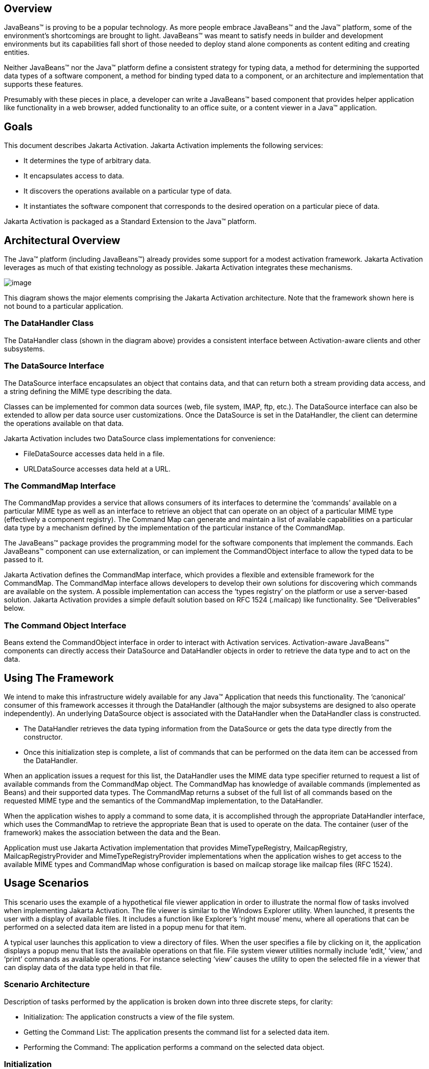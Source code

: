== Overview


JavaBeans™ is proving to be a popular technology. As
more people embrace JavaBeans™ and the Java™ platform, some of the
environment’s shortcomings are brought to light. JavaBeans™ was meant to
satisfy needs in builder and development environments but its
capabilities fall short of those needed to deploy stand alone components
as content editing and creating entities.

Neither JavaBeans™ nor the Java™ platform define a
consistent strategy for typing data, a method for determining the
supported data types of a software component, a method for binding typed
data to a component, or an architecture and implementation that supports
these features.

Presumably with these pieces in place, a developer can
write a JavaBeans™ based component that provides helper application like
functionality in a web browser, added functionality to an office suite,
or a content viewer in a Java™ application.

== Goals


This document describes Jakarta Activation.
Jakarta Activation implements the following services:

* It determines the type of arbitrary data.
* It encapsulates access to data.
* It discovers the operations available on a particular
type of data.
* It instantiates the software component that
corresponds to the desired operation on a particular piece of data.

Jakarta Activation is packaged as a Standard Extension to the
Java™ platform.

== Architectural Overview


The Java™ platform (including JavaBeans™) already
provides some support for a modest activation framework. Jakarta Activation
leverages as much of that existing technology as possible. Jakarta Activation
integrates these mechanisms.

image:activation.png[image]

This diagram shows the major elements comprising the
Jakarta Activation architecture.
Note that the framework shown here is not bound to a particular application.

=== The DataHandler Class

The DataHandler class (shown in the diagram above)
provides a consistent interface between Activation-aware clients and other
subsystems.

=== The DataSource Interface

The DataSource interface encapsulates an object that
contains data, and that can return both a stream providing data access,
and a string defining the MIME type describing the data.

Classes can be implemented for common data sources
(web, file system, IMAP, ftp, etc.). The DataSource interface can also
be extended to allow per data source user customizations. Once the
DataSource is set in the DataHandler, the client can determine the
operations available on that data.

Jakarta Activation includes two DataSource class implementations
for convenience:

* FileDataSource accesses data held in a file.
* URLDataSource accesses data held at a URL.

=== The CommandMap Interface

The CommandMap provides a service that allows consumers
of its interfaces to determine the ‘commands’ available on a particular
MIME type as well as an interface to retrieve an object that can operate
on an object of a particular MIME type (effectively a component
registry). The Command Map can generate and maintain a list of available
capabilities on a particular data type by a mechanism defined by the
implementation of the particular instance of the CommandMap.

The JavaBeans™ package provides the programming model
for the software components that implement the commands. Each JavaBeans™
component can use externalization, or can implement the CommandObject
interface to allow the typed data to be passed to it.

Jakarta Activation defines the CommandMap interface, which
provides a flexible and extensible framework for the CommandMap. The
CommandMap interface allows developers to develop their own solutions
for discovering which commands are available on the system. A possible
implementation can access the ‘types registry’ on the platform or use a
server-based solution. Jakarta Activation provides a simple default
solution based on RFC 1524 (.mailcap) like functionality.
See “Deliverables” below.

=== The Command Object Interface

Beans extend the CommandObject interface in order to
interact with Activation services.
Activation-aware JavaBeans™ components can directly
access their DataSource and DataHandler objects in order to retrieve the
data type and to act on the data.

== Using The Framework


We intend to make this infrastructure widely available
for any Java™ Application that needs this functionality. The ‘canonical’
consumer of this framework accesses it through the DataHandler (although
the major subsystems are designed to also operate independently). An
underlying DataSource object is associated with the DataHandler when the
DataHandler class is constructed.

* The DataHandler retrieves the data typing information
from the DataSource or gets the data type directly from the constructor.
* Once this initialization step is complete, a list of
commands that can be performed on the data item can be accessed from the
DataHandler.

When an application issues a request for this list, the
DataHandler uses the MIME data type specifier returned to request a list
of available commands from the CommandMap object. The CommandMap has
knowledge of available commands (implemented as Beans) and their
supported data types. The CommandMap returns a subset of the full list
of all commands based on the requested MIME type and the semantics of
the CommandMap implementation, to the DataHandler.

When the application wishes to apply a command to some
data, it is accomplished through the appropriate DataHandler interface,
which uses the CommandMap to retrieve the appropriate Bean that is used
to operate on the data. The container (user of the framework) makes the
association between the data and the Bean.

Application must use Jakarta Activation implementation that provides
MimeTypeRegistry, MailcapRegistry, MailcapRegistryProvider and
MimeTypeRegistryProvider implementations when the application wishes
to get access to the available MIME types and CommandMap whose configuration
is based on mailcap storage like mailcap files (RFC 1524).

== Usage Scenarios


This scenario uses the example of a hypothetical file
viewer application in order to illustrate the normal flow of tasks
involved when implementing Jakarta Activation. The file viewer is similar to the
Windows Explorer utility. When launched, it presents the user with a
display of available files. It includes a function like Explorer’s
‘right mouse’ menu, where all operations that can be performed on a
selected data item are listed in a popup menu for that item.

A typical user launches this application to view a
directory of files. When the user specifies a file by clicking on it,
the application displays a popup menu that lists the available
operations on that file. File system viewer utilities normally include
‘edit,’ ‘view,’ and ‘print’ commands as available operations. For
instance selecting ‘view’ causes the utility to open the selected file
in a viewer that can display data of the data type held in that file.

=== Scenario Architecture

Description of tasks performed by the application is
broken down into three discrete steps, for clarity:

* Initialization: The application constructs a view of
the file system.
* Getting the Command List: The application presents
the command list for a selected data item.
* Performing the Command: The application performs a
command on the selected data object.

=== Initialization

One of the interfaces mentioned below is the
‘DataSource’ object. Recall that the DataSource object encapsulates the
underlying data object in a class that abstracts the underlying data
storage mechanism, and presents its consumers with a common data access
and typing interface. The file viewer application queries the file
system for its contents.

The viewer instantiates a DataSource object for each
file in the directory. Then it instantiates a a DataHandler with the
DataSource as its constructor argument. The DataHandler object provides
the client application with access to the CommandMap, which provides a
service that enables access to commands that can operate on the data.
The application maintains a list of the DataHandler objects, queries
them for their names to generate its display.

[source, java]
----
// for each file in the directory:
File file = new File(file_name);
DataSource ds = new FileDataSource(file);
DataHandler dh = new DataHandler(ds);
----

=== Getting the Command List

Once the application has been initialized and has
presented a list of files to the user, the user can select a file on the
list. When the user selects a file, the application displays a popup
menu that lists the available operations on that file.

The application implements this functionality by
requesting the list of available commands from the DataHandler object
associated with a file. The DataHandler retrieves the MIME type of the
data from the DataSource object and queries the CommandMap for
operations that are available on that type. The application interprets
the list and presents it to the user on a popup menu. The user then
selects one of the operations from that list.

Application can use CommandMap implementation that is provided by the
Jakarta Activation implementation or use the implementation that is
included in Jakarta Activation (MailcapCommandMap). When the second option
is used MimeTypeRegistry, MailcapRegistry, MailcapRegistryProvider and
MimeTypeRegistryProvider must be implemented by the Jakarta Activation
implementation.

[source, java]
----
// get the command list for an object
CommandInfo cmdInfo[] = dh.getPreferredCommands();

PopupMenu popup = new PopupMenu(“Item Menu”);

// populate the popup with available commands
for (i = 0; i < cmdInfo.length; i++)
    popup.add(cmdInfo[i].getCommandName());

// add and show popup
add(popup);
popup.show(x_pos, y_pos);
----

=== Performing a Command

After the user has selected a command from the popup
menu, the application uses the appropriate CommandInfo class to retrieve
the Bean that corresponds to the selected command, and associates the
data with that Bean using the appropriate mechanism (DataHandler,
Externalization etc.). Some CommandObjects (viewers for instance) are
subclassed from java.awt.Component and require that they are given a
parent container. Others (like a default print Command) might not
present a user interface. This allows them to be flexible enough to
function as stand alone viewer/editors, or perhaps as components in a
compound document system. The ‘application’ is responsible for providing
the proper environment (containment, life cycle, etc.) for the
CommandObject to execute in. We expect that the requirements will be
lightweight (not much beyond JavaBeans™ containers and AWT containment
for visible components).

[source, java]
----
// get the command object
Object cmdBean = cmdInfo[cmd_id].getCommandObject(dh,
				this.getClassLoader());

  ...  // use serialization/externalization where appropriate

my_awt_container.add((Component)cmdBean);
----

=== An Alternative Scenario

The first scenario was the ‘canonical’ case. There are
also circumstances where the application has already created objects to
represent its data. In this case creating an in-memory instance of a
DataSource that converted an existing object into an InputStream is an
inefficient use of system resources and can result in a loss of data
fidelity.

In these cases, the application can instantiate a
DataHandler, using the DataHandler(Object obj, String mimeType)
constructor. DataHandler implements the Transferable interface, so the
consuming Bean can request representations other than InputStreams. The
DataHandler also constructs a DataSource for consumers that request it.
The DataContentHandler mechanism is extended to also allow conversion
from Objects to InputStreams.

The following code is an example of a database front
end using Jakarta Activation, which provides query results in terms of objects.

[source, java]
----
 /**
  * Get the viewer to view my query results:
  */
 Component getQueryViewer(QueryObject qo) throws Exception {
 String mime_type = qo.getType();
 Object q_result = qo.getResultObject();
 DataHandler my_dh = new DataHandler(q_result, mime_type);

 return (Component)my_dh.getCommand(“view”).
			getCommandObject(my_dh, null));
 }
----

== Primary Framework Interfaces


This section describes interfaces required to implement the
Jakarta Activation architecture introduced in Section Three.

=== The DataSource Interface

The DataSource interface is used by the DataHandler
(and possibly other classes elsewhere) to access the underlying data.
The DataSource object encapsulates the underlying data object in a class
that abstracts the underlying data storage and typing mechanism, and
presents its consumers with a common data access interface.

Jakarta Activation provides DataSource implementations that
support file systems and URLs. Application system vendors can use the
DataSource interface to implement their own specialized DataSource
classes to support IMAP servers, object databases, or other sources.

There is a one-to-one correspondence between underlying
data items (files for instance) and DataSource objects. Also note that
the class that implements the DataSource interface is responsible for
typing the data. To manage a file system, a DataSource can use a simple
mechanism such as a file extension to type data, while a DataSource that
supports incoming web-based data can actually examine the data stream to
determine its type.

=== The DataHandler Class

The DataHandler class encapsulates a Data object, and
provides methods which act on that data.

DataHandler encapsulates the type-to-command object
binding service of the CommandMap interface for applications. It
provides a handle to the operations and data available on a data
element.

DataHandler also implements the Transferable interface.
This allows applications and applets to retrieve alternative
representations of the underlying data, in the form of objects. The
DataHandler encapsulates the interface to the component repository and
data source.

Let’s examine these groups of features in more detail:

====  Data Encapsulation

A DataHandler object can only be instantiated with
data. The data can be in the form of an object implementing the
DataSource interface (the preferred way) or as an object with an
associated content type.

Once instantiated, the DataHandler tries to provide its
data in a flexible way. The DataHandler implements the Transferable
interface which allows an object to provide alternative representations
of the data. The Transferable interface’s functionality can be extended
via objects implementing the DataContentHandler interface, and then made
available to the DataHandler either by a DataContentHandlerFactory
object, or via a CommandMap.

==== Command Binding

The DataHandler provides wrappers around commonly used
functions for command discovery. DataHandler has methods that call into
the current CommandMap associated with the DataHandler. By default the
DataHandler calls CommandMap’s getDefaultCommandMap method if no
CommandMap was explicitly set. As a convenience, DataHandler uses the
content type of its data when calls are made to the CommandMap.

=== The DataContentHandler Interface

The DataContentHandler interface is implemented by
classes that are used by the DataHandler to convert InputStreams into
objects and vice versa. In effect, the DataHandler object uses a
DataContentHandler object to implement the Transferable interface.
DataContentHandlers are discovered via the current CommandMap. A
DataContentHandler uses DataFlavors to represent the data types it can
access.

The DataContentHandler also converts data from objects
into InputStreams. For instance, if an application needs to access a
.gif file, it passes the file to the image/gif DataContentHandler. The
image/gif DataContentHandler converts the image object into a
gif-formatted byte stream.

Applications will typically need to provide
DataContentHandlers for all the MIME types they intend to support. (Note
that the Jakarta Mail implementation provides DataContentHandlers
for many of the MIME types used in mail messages.)

===  The CommandMap Interface

Once the DataHandler has a MIME type describing the
content, it can query the CommandMap for the operations, or commands
that are available for that data type. The application requests commands
available through the DataHandler and specifies a command on that list.
The DataHandler uses the CommandMap to retrieve the Bean associated with
that command. Some or all of the command map is stored in some ‘common’
place, like a .mailcap (RFC 1524) file. Other more complex
implementations can be distributed, or can provide licensing or
authentication features.

=== The CommandInfo Class

The CommandInfo class is used to represent commands in
an underlying registry. From a CommandInfo object, an application can
instantiate the Bean or request the verb (command) it describes.

=== The CommandObject Interface

Beans designed specifically for use with Jakarta Activation
should implement the CommandObject interface. This
interface provides direct access to DataHandler methods and notifies an
Activation-aware Bean which verb was used to call it. Upon instantiation, the
Bean takes a string specifying a user-selected command verb, and the
DataHandler object managing the target data. The DataHandler takes a
DataSource object, which provides an input stream linked to that data,
and a string specifying the data type.

=== The DataContentHandlerFactory

Like the ContentHandler factory in the java.net
package, the DataContentHandlerFactory is an interface that allows
developers to write objects that map MIME types to DataContentHandlers.
The interface is extremely simple, in order to allow developers as much
design and implementation freedom as possible.

== Writing Beans for the Framework


=== Overview

This section describes the specification of
well-behaved Activation-aware Bean viewers. Note that this proposal assumes the
reader is comfortable with the JavaBeans™ Specification.
Developers intending to implement viewer Beans for Jakarta Activation
should be familiar with JavaBeans™ concepts and architecture.

=== Viewer Goals

. Make the implementation of viewers and editors as
simple as implementing Beans. That is, require low cost of entry to be a
good citizen.

. Allow developers to have a certain amount of flexibility in their
implementations.

=== General

We are attempting to limit the amount of extra baggage
that needs to be implemented beyond ‘generic’ Beans. In many cases,
JavaBeans™ components that weren’t developed with knowledge of the
framework can be used. Jakarta Activation exploits the existing features of
JavaBeans™ and the JDK™, and defines as few additional interfaces and
policies as possible.

We expect that viewers/editors will be bound to data
via a simple registry mechanism similar in function to a .mailcap file.
In addition, mailcap format files may be bundled with components,
allowing additional packages to be added at runtime.

Our viewers/editors and related classes and files are
encapsulated into JAR files, as is the preferred method for JavaBeans™.
Jakarta Activation does not restrict the choice of classes used to implement
Activaiton-aware ‘viewer’ Beans, beyond those expected of well-behaved Beans.

=== Interfaces

A viewer Bean that communicates directly with a Jakarta Activation
DataHandler should implement the CommandObject interface. This interface
is small and easy to implement. However, Beans can still use standard
Serialization and Externalization methods available in the JDK.

=== Storage

Jakarta Activation expects applications and viewer Beans to
implement storage tasks via the DataSource object. However; it is
possible to use Externalization. An Activation-aware application can implement
the following storage mechanism:

[source, java]
----
ObjectOutputStream oos = new ObjectOutputStream(
			data_handler.getOutputStream());
my_externalizable_bean.writeExternal(oos);
----

=== Packaging

The basic format for packaging of the Viewer/Editors is
the JAR file as described in the JavaBeans™ Specification. This format
allows the convenient packaging of collections of files that are related
to a particular Bean or applet. For more information concerning
integration points, see Section 8.

=== Container Support

Jakarta Activation is designed to be flexible enough to support
the needs of a variety of applications. Jakarta Activation expects these
applications to provide the appropriate containers and life cycle
support for these Beans. Beans written for the framework should be
compatible with the guidelines in the JavaBeans™ documentation and
should be tested against the BDK BeanBox (and the JDK Appletviewer if
they are subclassed from Applet).

=== Lifecycle

In general Jakarta Activation expects that its viewer bean life
cycle semantics are the same as those for all Beans. In the case of
Beans that implement the CommandObject interface we encourage
application developers to not parent Beans subclassed from
java.awt.Component to an AWT container until after they have called the
jakarta.activation.CommandObject.setCommandContext method.

=== Command Verbs

The MailcapCommandMap implementation provides a
mechanism that allows for an extensible set of command verbs.
Applications using Jakarta Activation can query the system for commands
available for a particular MIME type, and retrieve the Bean associated
with that MIME type.

== Framework Integration Points


This section presents several examples that clarify how
JavaBeans™ developers can write Beans that are integrated with
Jakarta Activation.

First, let’s review the pluggable components of the
Jakarta Activation framework:

* A mechanism that accesses target data where it is
stored: DataSource
* A mechanism to convert data objects to and from an
external byte stream format: DataContentHandler
* A mechanism to locate visual components that operate
on data objects: CommandMap
* The visual components that operate on data objects:
Activation-aware Beans

As a JavaBeans™ developer, you may build visual Beans.
You can also develop DataContentHandlers to supply data to those Beans.
You might also need to develop a new DataSource or CommandMap class to
access data and specify a data type.

=== Bean

Suppose you’re building a new Wombat Editor product,
with its corresponding Wombat file format. You’ve built the Wombat
Editor as one big Bean. Your WombatBean can do anything and everything
that you might want to do with a Wombat. It can edit, it can print, it
can view, it can save Wombats to files, and it can read Wombats in from
files. You’ve defined a language-independent Wombat file format. You
consider the Wombat data and file formats to be proprietary so you have
no need to offer programmatic interfaces to Wombats beyond what your
WombatBean supports.

You’ve chosen the MIME type “application/x-wombat” to
describe your Wombat file format, and you’ve chosen the filename
extension “.wom” to be used by files containing Wombats.

To integrate with the framework, you’ll need some
simple wrappers for your WombatBean for each command you want to
implement. For example, for a Print command wrapper you can write the
following code:

[source, java]
----
public class WombatPrintBean extends WombatBean {
    public WombatPrintBean() {
        super();
        initPrinting();
    }
}
----

You will need to create a mailcap file that lists the
MIME type “application/x-wombat” and user visible commands that are
supported by your WombatBean. Your WombatBean wrappers will be listed as
the objects supporting each of these commands.

[source]
----
application/x-wombat; ; x-java-view=com.foo.WombatViewBean; \
    x-java-edit=com.foo.WombatEditBean; \
    x-java-print=com.foo.WombatPrintBean
----

You’ll also need to create a mime.types file with an
entry:

[source]
----
type=application/x-wombat desc=”Wombat” exts=wom
----

All of these components are packaged in a JAR file:

[source]
----
META-INF/mailcap
META-INF/mime.types
com/foo/WombatBean.class
com/foo/WombatEditBean.class
com/foo/WombatViewBean.class
----

Because everything is built into one Bean, and because
no third party programmatic access to your Wombat objects is required,
there’s no need for a DataContentHandler. Your WombatBean can therefore
implement the Externalizable interface instead; and use its methods to
read and write your Wombat files. The DataHandler can call the
Externalizable methods when appropriate.

=== Beans

Your Wombat Editor product has really taken off, and
you’re now adding significant new functionality and flexibility to your
Wombat Editor. It’s no longer feasible to put everything into one giant
Bean. Instead, you’ve broken the product into a number of Beans and
other components:

* A WombatViewer Bean that can be used to quickly view
a Wombat in read-only mode.
* A WombatEditor Bean that is heavier than the
WombatViewer, but also allows editing.
* A WombatPrinter Bean that simply prints a Wombat.
* A component that reads and writes Wombat files.
* A Wombat class that encapsulates the Wombat data and
is used by your other Beans and components.

In addition, customers have demanded to be able to
programmatically manipulate Wombats, independently from the visual
viewer or editor Beans. You’ll need to create a DataContentHandler that
can convert a byte stream to and from a Wombat object. When reading, the
WombatDataContentHandler reads a byte stream and returns a new Wombat
object. When writing, the WombatDataContentHandler takes a Wombat object
and produces a corresponding byte stream. You’ll need to publish the API
to the Wombat class.

The WombatDataContentHandler is delivered as a class
and is designated as a DataContentHandler that can operate on Wombats in
the mailcap file included in your JAR file.

Your mailcap file changes to list the appropriate
Wombat Beans, which implement user commands:

[source]
----
application/x-wombat; ; x-java-View=com.foo.WombatViewBean; \
    x-java-edit=com.foo.WombatEditBean; \
    x-java-print=com.foo.WombatPrintBean; \
    x-java-content-handler=com.foo.WombatDataContentHandler
----

Your Wombat Beans can continue to implement the
Externalizable interface, and thus read and write Wombat byte streams.
They are more likely to simply operate on Wombat objects directly. To
find the Wombat object they’re being invoked to operate on, they
implement the CommandObject interface. The setCommandContext method
refers them to the corresponding DataHandler, from which they can invoke
the getContent method, which will return a Wombat object (produced by
the WombatDataContentHandler).

All components are packaged in a JAR file.

===  Viewer Only

The Wombat product has been wildly successful. The
ViewAll Company has decided that it can produce a Wombat viewer that’s
much faster than the WombatViewer Bean. Since they don’t want to depend
on the presence of any Wombat components, their viewer must parse the
Wombat file format, which they reverse engineered.

The ViewAll WombatViewerBean implements the
Externalizable interface to read the Wombat data format.

ViewAll delivers an appropriate mailcap file:

[source]
----
application/x-wombat; ; x-java-view=com.viewall.WombatViewer
----

and mime.types file:

[source]
----
type=application/x-wombat desc=”Wombat” exts=wom
----

All components are packaged in a JAR file.

===  ContentHandler Bean Only

Now that everyone is using Wombats, you’ve decided that
it would be nice if you could notify people by email when new Wombats
are created. You have designed a new WombatNotification class and a
corresponding data format to be sent by email using the MIME type
“application/x-wombat-notification”. Your server detects the presence of
new Wombats, constructs a WombatNotification object, and constructs and
sends an email message with the Wombat notification data as an
attachment. Your customers run a program that scans their email INBOX
for messages with Wombat notification attachments and use the
WombatNotification class to notify their users of the new Wombats.

In addition to the server application and user
application described, you’ll need a DataContentHandler to plug into the
DataHandler infrastructure and construct the WombatNotification objects.
The WombatNotification DataContentHandler is delivered as a class named
WombatNotificationDataContentHandler and is delivered in a JAR file with
the following mailcap file:

[source]
----
application/x-wombat-notification; \
    WombatNotificationDataContentHandler
----

The server application creates DataHandlers for its
WombatNotification objects. The email system uses the DataHandler to
fetch a byte stream corresponding to the WombatNotification object. (The
DataHandler uses the DataContentHandler to do this.)

The client application retrieves a DataHandler for the
email attachment and uses the getContent method to get the corresponding
WombatNotification object, which will then notify the user.



== Framework Deliverables


=== Packaging Details

Jakarta Activation is implemented as a Standard Extension to the
Java™ Platform.
The following are some more details about the package:

* The package name is jakarta.activation.
* The Jakarta Activation implementation does not include
DataContentHandlers for any MIME data types; applications must include
the DataContentHandlers they need. Note that the Jakarta Mail
implementation includes DataContentHandlers for some basic data types
used in mail messages.
* The Jakarta Activation does not include the implementation for the
following interfaces : MimeTypeRegistry, MailcapRegistry,
MailcapRegistryProvider and MimeTypeRegistryProvider.

=== Framework Core Classes

**interface DataSource:** The DataSource interface provides
Jakarta Activation with an abstraction of some arbitrary
collection of data. It provides a type for that data as well as access
to it in the form of InputStreams and OutputStreams where appropriate.

**class DataHandler:** The DataHandler class provides a
consistent interface to data available in many different sources and
formats. It manages simple stream to string conversions and related
operations using DataContentHandlers. It provides access to commands
that can operate on the data. The commands are found using a CommandMap.

**interface DataContentHandler:** The DataContentHandler
interface is implemented by objects that can be used to extend the
capabilities of the DataHandler’s implementation of the Transferable
interface. Through DataContentHandlers the framework can be extended to
convert streams in to objects, and to write objects to streams.

**interface DataContentHandlerFactory:** This interface
defines a factory for DataContentHandlers. An implementation of this
interface should map a MIME type into an instance of DataContentHandler.
The design pattern for classes implementing this interface is the same
as for the ContentHandler mechanism used in java.net.URL.

**class CommandMap:** The CommandMap class provides an
interface to the registry of viewer, editor, print, etc. objects
available in the system. Developers are expected to either use the
CommandMap implementation included with this package (MailcapCommandMap)
or develop their own. Note that some of the methods in this class are
abstract.

**interface CommandObject:** Beans that are Activation
aware implement this interface to find out which command verb
they’re being asked to perform, and to obtain the DataHandler
representing the data they should operate on. Beans that don’t implement
this interface may be used as well. Such commands may obtain the data
using the Externalizable interface, or using an application-specific
method.

**class CommandInfo:** The CommandInfo class is used by
CommandMap implementations to describe the results of command requests.
It provides the requestor with both the verb requested, as well as an
instance of the bean. There is also a method that will return the name
of the class that implements the command but it is not guaranteed to
return a valid value. The reason for this is to allow CommandMap
implementations that subclass CommandInfo to provide special behavior.
For example a CommandMap could dynamically generate Beans. In this case,
it might not be possible to create an object with all the correct state
information solely from the class name.

=== Framework Auxiliary Classes

**class FileDataSource:** The FileDataSource class
implements a simple DataSource object that encapsulates a file. It
provides data typing services via a FileTypeMap object.

**class FileTypeMap:** The FileTypeMap is an abstract class
that provides a data typing interface for files. Implementations of this
class will implement the getContentType methods which will derive a
content type from a file name or a File object. FileTypeMaps could use
any scheme to determine the data type, from examining the file extension
of a file (like the MimetypesFileTypeMap) to opening the file and trying
to derive its type from the contents of the file. The FileDataSource
class uses the default FileTypeMap (a MimetypesFileTypeMap unless
changed) to determine the content type of files.

**class MimetypesFileTypeMap:** This class extends
FileTypeMap and provides data typing of files via their file extension.
It uses the .mime.types format.

**class URLDataSource:** The URLDataSource class provides
an object that wraps a URL object in a DataSource interface.
URLDataSource simplifies the handling of data described by URLs within
Jakarta Activation because this class can be used to
create new DataHandlers.

**class MailcapCommandMap:** MailcapCommandMap extends the
CommandMap abstract class. It implements a CommandMap whose
configuration is based on mailcap files (RFC 1524). The
MailcapCommandMap can be configured both programmatically and via
configuration files.

**class ActivationDataFlavor:** The ActivationDataFlavor is
a special subclass of java.awt.datatransfer.DataFlavor. It allows
Jakarta Activation to set all three values stored by the DataFlavor
class via a new constructor as well as improved MIME parsing in the
equals method.
Except for the improved parsing, its semantics are identical to that of
the JDK’s DataFlavor class.

**class UnsupportedDataTypeException:** Signals that
requested operation does not support the requested data type.

**class MimeType:** A Multipurpose Internet Extension
(MIME) type, as defined in RFC 2045 and 2046.

== Provider Requirements

Jakarta Activation provider has to implement following interfaces :

**interface MailcapRegistry:** The MailcapRegistry is used to store
and retrieve MailcapEntries. Provider must implement
MailcapRegistryProvider to create new instances of the MailcapRegistry.
Implementation of the MailcapRegistry can store MailcapEntries in
different ways and that storage must be accessible through the
methods of the MailcapRegistryProvider. Implementation of the
MailcapRegistry must contain in-memory storage for MailcapEntries.

**interface MailcapRegistryProvider:** This interface defines a factory
for MailcapRegistry. Jakarta Activation uses Service Provider Interface
and ServiceLoader to obtain an instance of the implementation of the
MailcapRegistryProvider.

**interface MimeTypeRegistry:** The MimeTypeRegistry interface is used
to store and retrieve MimeTypeEntries. Provider must implement
MimeTypeRegistryProvider to create new instances of the MimeTypeRegistry.
Implementation of the MimeTypeRegistry can store MimeTypeEntries in
different ways and that storage must be accessible through the methods
of the MimeTypeRegistryProvider. Implementation of the MimeTypeRegistry
must contain in-memory storage for MimeTypeEntries.

**interface MimeTypeRegistryProvider:** This interface defines a factory
for MimeTypeRegistry. Jakarta Activation uses Service Provider Interface
and ServiceLoader to obtain an instance of the implementation of the
MimeTypeRegistryProvider.

== Document Change History

Oct 21, 2019: First complete Jakarta EE version.

Apr 15, 2020: Jakarta EE 9 version. Package namespace changed to jakarta.*.

Jul 09, 2021: Jakarta Activation is splitted into the API module and the
implementation of the API module.

